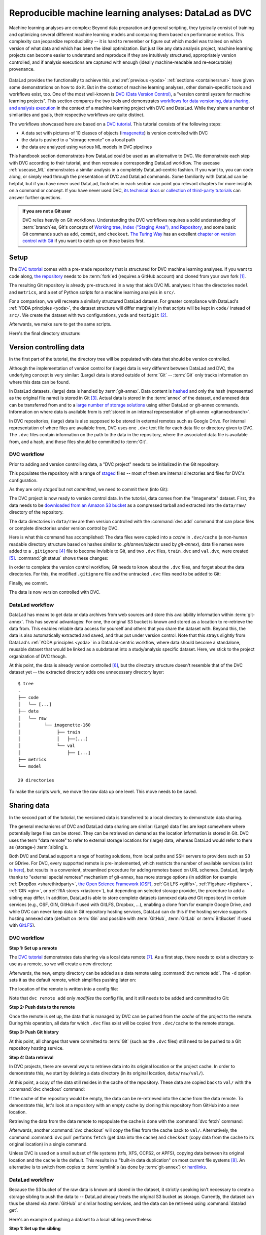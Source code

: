 .. _dvc:

Reproducible machine learning analyses: DataLad as DVC
------------------------------------------------------

Machine learning analyses are complex:
Beyond data preparation and general scripting, they typically consist of training and optimizing several different machine learning models and comparing them based on performance metrics.
This complexity can jeopardize reproducibility -- it is hard to remember or figure out which model was trained on which version of what data and which has been the ideal optimization.
But just like any data analysis project, machine learning projects can become easier to understand and reproduce if they are intuitively structured, appropriately version controlled, and if analysis executions are captured with enough (ideally machine-readable and re-executable) provenance.

.. figure:: ../artwork/src/ML.svg

DataLad provides the functionality to achieve this, and :ref:`previous <yoda>` :ref:`sections <containersrun>` have given some demonstrations on how to do it.
But in the context of machine learning analyses, other domain-specific tools and workflows exist, too.
One of the most well-known is `DVC (Data Version Control) <https://dvc.org/>`__, a "version control system for machine learning projects".
This section compares the two tools and demonstrates `workflows for data versioning, data sharing, and analysis execution <https://realpython.com/python-data-version-control/>`_ in the context of a machine learning project with DVC and DataLad.
While they share a number of similarities and goals, their respective workflows are quite distinct.

The workflows showcased here are based on a `DVC tutorial <https://realpython.com/python-data-version-control/>`__.
This tutorial consists of the following steps:

- A data set with pictures of 10 classes of objects (`Imagenette <https://github.com/fastai/imagenette>`_) is version controlled with DVC
- the data is pushed to a "storage remote" on a local path
- the data are analyzed using various ML models in DVC pipelines

This handbook section demonstrates how DataLad could be used as an alternative to DVC.
We demonstrate each step with DVC according to their tutorial, and then recreate a corresponding DataLad workflow.
The usecase :ref:`usecase_ML` demonstrates a similar analysis in a completely DataLad-centric fashion.
If you want to, you can code along, or simply read through the presentation of DVC and DataLad commands.
Some familiarity with DataLad can be helpful, but if you have never used DataLad, footnotes in each section can point you relevant chapters for more insights on a command or concept.
If you have never used DVC, `its technical docs <https://dvc.org/doc/command-reference>`_ or `collection of third-party tutorials <https://github.com/iterative/dvc.org/issues/1749>`_ can answer further questions.

.. admonition:: If you are not a Git user

   DVC relies heavily on Git workflows.
   Understanding the DVC workflows requires a solid understanding of :term:`branch`\es, Git's concepts of `Working tree, Index ("Staging Area"), and Repository <https://git-scm.com/book/en/v2/Git-Basics-Recording-Changes-to-the-Repository>`_, and some basic Git commands such as ``add``, ``commit``, and ``checkout``.
   `The Turing Way <https://the-turing-way.netlify.app/welcome.html>`_ has an excellent `chapter on version control with Git <https://the-turing-way.netlify.app/reproducible-research/vcs.html>`_ if you want to catch up on those basics first.

.. gitusernote::

   Be mindful: DVC (as DataLad) comes with a range of commands and concepts that have the same names, but differ in functionality to their Git namesake.
   Make sure to read the `DVC documentation <https://dvc.org/doc/command-reference>`_ for each command to get more information on what it does.

Setup
^^^^^

The `DVC tutorial <https://realpython.com/python-data-version-control/>`_ comes with a pre-made repository that is structured for DVC machine learning analyses. If you want to code along, `the repository <https://github.com/datalad-handbook/data-version-control.git>`_ needs to be :term:`fork`\ed (requires a GitHub account) and cloned from your own fork [#f1]_.

.. runrecord:: _examples/DL-101-168-101
   :workdir: DVCvsDL
   :language: console

   ### DVC
   # please clone this repository from your own fork when coding along
   $ git clone https://github.com/datalad-handbook/data-version-control DVC

.. only:: adminmode

    We need to reconfigure the remote origin to a local push target to simulate pushing back.
    First, rename origin:

    .. runrecord:: _examples/DL-101-168-102a
       :language: console
       :workdir: DVCvsDL/DVC

       $ git remote rename origin github

    Then, create a local pushtarget under the remote name origin

    .. runrecord:: _examples/DL-101-168-102b
       :language: console

       $ python3 /home/me/makepushtarget.py '/home/me/DVCvsDL/DVC' 'origin' '/home/me/pushes/data-version-control' True True

The resulting Git repository is already pre-structured in a way that aids DVC ML analyses: It has the directories ``model`` and ``metrics``, and a set of Python scripts for a machine learning analysis in ``src/``.

.. runrecord:: _examples/DL-101-168-102
   :workdir: DVCvsDL
   :language: console

   ### DVC
   $ tree DVC

For a comparison, we will recreate a similarly structured DataLad dataset.
For greater compliance with DataLad's :ref:`YODA principles <yoda>`, the dataset structure will differ marginally in that scripts will be kept in ``code/`` instead of ``src/``.
We create the dataset with two configurations, ``yoda`` and ``text2git`` [#f2]_.

.. runrecord:: _examples/DL-101-168-103
   :workdir: DVCvsDL
   :language: console

   ### DVC-DataLad
   $ datalad create -c text2git -c yoda DVC-DataLad
   $ cd DVC-DataLad
   $ mkdir -p data/{raw,prepared} model metrics

Afterwards, we make sure to get the same scripts.

.. runrecord:: _examples/DL-101-168-104
   :workdir: DVCvsDL/DVC-DataLad
   :language: console

   ### DVC-DataLad
   # get the scripts
   $ datalad download-url -m "download scripts for ML analysis" \
     https://raw.githubusercontent.com/datalad-handbook/data-version-control/master/src/{train,prepare,evaluate}.py \
     -O 'code/'

Here's the final directory structure:

.. runrecord:: _examples/DL-101-168-105
   :workdir: DVCvsDL/DVC-DataLad
   :language: console

   ### DVC-DataLad
   $ tree

.. findoutmore:: Required software for coding along

   In order to code along, `DVC <https://dvc.org/doc/install>`__, `scikit-learn <https://scikit-learn.org/stable/>`_, `scikit-image <https://scikit-image.org/>`_, `pandas <https://pandas.pydata.org/>`_, and `numpy <https://numpy.org/>`_ are required.
   All tools are available via `pip <https://pypi.org/project/pip/>`_ or `conda <https://docs.conda.io/en/latest/>`_.
   We recommend to install them in a `virtual environment <https://realpython.com/python-data-version-control/#set-up-your-working-environment>`_ -- the DVC tutorial has `step-by-step instructions <https://realpython.com/python-data-version-control/#set-up-your-working-environment>`_.

Version controlling data
^^^^^^^^^^^^^^^^^^^^^^^^

In the first part of the tutorial, the directory tree will be populated with data that should be version controlled.

Although the implementation of version control for (large) data is very different between DataLad and DVC, the underlying concept is very similar:
(Large) data is stored outside of :term:`Git` -- :term:`Git` only tracks information on where this data can be found.

In DataLad datasets, (large) data is handled by :term:`git-annex`.
Data content is `hashed <https://en.wikipedia.org/wiki/Hash_function>`_ and only the hash (represented as the original file name) is stored in Git [#f3]_.
Actual data is stored in the :term:`annex` of the dataset, and annexed data can be transferred from and to a `large number of storage solutions <https://git-annex.branchable.com/special_remotes/>`_ using either DataLad or git-annex commands.
Information on where data is available from is :ref:`stored in an internal representation of git-annex <gitannexbranch>`.

In DVC repositories, (large) data is also supposed to be stored in external remotes such as Google Drive.
For internal representation of where files are available from, DVC uses one ``.dvc`` text file for each data file or directory given to DVC.
The ``.dvc`` files contain information on the path to the data in the repository, where the associated data file is available from, and a hash, and those files should be committed to :term:`Git`.


DVC workflow
""""""""""""

Prior to adding and version controlling data, a "DVC project" needs to be initialized in the Git repository:

.. runrecord:: _examples/DL-101-168-106
   :workdir: DVCvsDL/DVC-DataLad
   :language: console

   ### DVC
   $ cd ../DVC
   $ dvc init

This populates the repository with a range of `staged <https://git-scm.com/book/en/v2/Git-Basics-Recording-Changes-to-the-Repository>`_ files -- most of them are internal directories and files for DVC's configuration.

.. runrecord:: _examples/DL-101-168-107
   :workdir: DVCvsDL/DVC
   :language: console

   ### DVC
   $ git status

As they are only *staged* but not *committed*, we need to commit them (into Git):

.. runrecord:: _examples/DL-101-168-108
   :workdir: DVCvsDL/DVC
   :language: console

   ### DVC
   $ git commit -m "initialize dvc"

The DVC project is now ready to version control data.
In the tutorial, data comes from the "Imagenette" dataset.
First, the data needs to be `downloaded from an Amazon S3 bucket <https://s3.amazonaws.com/fast-ai-imageclas/imagenette2-160.tgz>`_ as a compressed tarball and extracted into the ``data/raw/`` directory of the repository.

.. runrecord:: _examples/DL-101-168-109
   :workdir: DVCvsDL/DVC
   :language: console

   ### DVC
   # download the data
   $ curl -s https://s3.amazonaws.com/fast-ai-imageclas/imagenette2-160.tgz \
             -O imagenette2-160.tgz
   # extract it
   $ tar -xzf imagenette2-160.tgz
   # move it into the directories
   $ cp -r imagenette2-160/train data/raw/
   $ cp -r imagenette2-160/val data/raw/
   # remove the archive and extracted folder
   $ rm -rf imagenette2-160
   $ rm imagenette2-160.tgz


The data directories in ``data/raw`` are then version controlled with the :command:`dvc add` command that can place files or complete directories under version control by DVC.

.. runrecord:: _examples/DL-101-168-110
   :workdir: DVCvsDL/DVC
   :language: console

   ### DVC
   $ dvc add data/raw/train
   $ dvc add data/raw/val

Here is what this command has accomplished:
The data files were copied into a *cache* in ``.dvc/cache`` (a non-human readable directory structure based on hashes similar to `.git/annex/objects` used by `git-annex`), data file names were added to a ``.gitignore`` [#f4]_ file to become invisible to Git, and two ``.dvc`` files, ``train.dvc`` and ``val.dvc``, were created [#f5]_.
:command:`git status` shows these changes:

.. runrecord:: _examples/DL-101-168-111
   :workdir: DVCvsDL/DVC
   :language: console

   ### DVC
   $ git status

In order to complete the version control workflow, Git needs to know about the ``.dvc`` files, and forget about the data directories.
For this, the modified ``.gitignore`` file and the untracked ``.dvc`` files need to be added to Git:

.. runrecord:: _examples/DL-101-168-112
   :workdir: DVCvsDL/DVC
   :language: console

   ### DVC
   $ git add --all

Finally, we commit.

.. runrecord:: _examples/DL-101-168-113
   :workdir: DVCvsDL/DVC
   :language: console

   ### DVC
   $ git commit -m "control data with DVC"

The data is now version controlled with DVC.

.. findoutmore:: How does DVC represent modifications to data?

    When adding data directories, they (i.e., the complete directory) are hashed, and this hash is stored in the respective ``.dvc`` file.
    If any file in the directory changes, this hash would change, and the :command:`dvc status` command would report the directory to be "changed".
    To demonstrate this, we pretend to accidentally delete a single file::

       # if one or more files in the val/ data changes, dvc status reports a change
       $ dvc status
       data/raw/val.dvc:
           changed outs:
               modified:           data/raw/val

    **Important**: Detecting a data modification **requires** the :command:`dvc status` command -- :command:`git status` will not be able to detect changes as this directory as it is git-ignored!

DataLad workflow
""""""""""""""""

DataLad has means to get data or data archives from web sources and store this availability information within :term:`git-annex`.
This has several advantages:
For one, the original S3 bucket is known and stored as a location to re-retrieve the data from.
This enables reliable data access for yourself and others that you share the dataset with.
Beyond this, the data is also automatically extracted and saved, and thus put under version control.
Note that this strays slightly from DataLad's :ref:`YODA principles <yoda>` in a DataLad-centric workflow, where data should become a standalone, reusable dataset that would be linked as a subdataset into a study/analysis specific dataset.
Here, we stick to the project organization of DVC though.


.. runrecord:: _examples/DL-101-168-114
   :workdir: DVCvsDL/DVC
   :language: console

   ### DVC-DataLad
   $ cd ../DVC-DataLad
   # Requires >= 0.13.4!
   $ datalad download-url \
     --archive \
     --message "Download Imagenette dataset" \
     'https://s3.amazonaws.com/fast-ai-imageclas/imagenette2-160.tgz' \
     -O 'data/raw/'

At this point, the data is already version controlled [#f6]_, but the directory structure doesn't resemble that of the DVC dataset yet -- the extracted directory adds one unnecessary directory layer::

    $ tree
    .
    ├── code
    │   └── [...]
    ├── data
    │   └── raw
    │         └── imagenette-160
    │              ├── train
    │              │   ├──[...]
    │              └── val
    │                  ├── [...]
    ├── metrics
    └── model

    29 directories

To make the scripts work, we move the raw data up one level.
This move needs to be saved.

.. runrecord:: _examples/DL-101-168-115
   :workdir: DVCvsDL/DVC-DataLad
   :language: console
   :lines: 1-3, 26792-26796

   ### DVC-DataLad
   $ mv data/raw/imagenette2-160/* data/raw/ && rmdir data/raw/imagenette2-160
   $ datalad save -m "Move data into preferred locations"

.. findoutmore:: How does DataLad represent modifications to data?

    As DataLad always tracks files individually, :command:`datalad status` (or, alternatively, :command:`git status` or :command:`git annex status`) will show modifications on the level of individual files::

        $ datalad status
          deleted: /home/me/DVCvsDL/DVC-DataLad/data/raw/val/n01440764/n01440764_12021.JPEG (symlink)

        $ git status
          On branch master
          Your branch is ahead of 'origin/master' by 2 commits.
            (use "git push" to publish your local commits)

          Changes not staged for commit:
            (use "git add/rm <file>..." to update what will be committed)
            (use "git restore <file>..." to discard changes in working directory)
              deleted:    data/raw/val/n01440764/n01440764_12021.JPEG

        $ git annex status
          D data/raw/val/n01440764/n01440764_12021.JPEG


Sharing data
^^^^^^^^^^^^

In the second part of the tutorial, the versioned data is transferred to a local directory to demonstrate data sharing.

The general mechanisms of DVC and DataLad data sharing are similar: (Large) data files are kept somewhere where potentially large files can be stored. They can be retrieved on demand as the location information is stored in Git.
DVC uses the term "data remote" to refer to external storage locations for (large) data, whereas DataLad would refer to them as (storage-) :term:`sibling`\s.

Both DVC and DataLad support a range of hosting solutions, from local paths and SSH servers to providers such as S3 or GDrive.
For DVC, every supported remote is pre-implemented, which restricts the number of available services (a list is `here <https://dvc.org/doc/command-reference/remote/add>`_), but results in a convenient, streamlined procedure for adding remotes based on URL schemes.
DataLad, largely thanks to "external special remotes" mechanism of git-annex, has more storage options (in addition for example :ref:`DropBox <sharethirdparty>`, `the Open Science Framework (OSF) <http://docs.datalad.org/projects/osf/en/latest/>`_, :ref:`Git LFS <gitlfs>`, :ref:`Figshare <figshare>`, :ref:`GIN <gin>`, or :ref:`RIA stores <riastore>`), but depending on selected storage provider, the procedure to add a sibling may differ.
In addition, DataLad is able to store complete datasets (annexed data *and* Git repository) in certain services (e.g., OSF, GIN, GitHub if used with GitLFS, Dropbox, ...), enabling a clone from for example Google Drive, and while DVC can never keep data in Git repository hosting services, DataLad can do this if the hosting service supports hosting annexed data (default on :term:`Gin` and possible with :term:`GitHub`, :term:`GitLab` or :term:`BitBucket` if used with `GitLFS <https://git-lfs.github.com/>`_).


DVC workflow
""""""""""""

**Step 1: Set up a remote**


The `DVC tutorial <https://realpython.com/python-data-version-control>`__ demonstrates data sharing via a local data remote [#f7]_.
As a first step, there needs to exist a directory to use as a remote, so we will create a new directory:

.. runrecord:: _examples/DL-101-168-120
   :workdir: DVCvsDL/DVC-DataLad
   :language: console

   ### DVC
   # go back to DVC (we were in DVC-Datalad)
   $ cd ../DVC
   # create a directory somewhere else
   $ mkdir ../dvc-remote

Afterwards, the new, empty directory can be added as a data remote using :command:`dvc remote add`.
The ``-d`` option sets it as the default remote, which simplifies pushing later on:

.. runrecord:: _examples/DL-101-168-121
   :workdir: DVCvsDL/DVC
   :language: console

   ### DVC
   $ dvc remote add -d remote_storage ../dvc_remote

The location of the remote is written into a config file:

.. runrecord:: _examples/DL-101-168-122
   :workdir: DVCvsDL/DVC
   :language: console

   ### DVC
   $ cat .dvc/config

Note that ``dvc remote add`` only *modifies* the config file, and it still needs to be added and committed to Git:

.. runrecord:: _examples/DL-101-168-123
   :workdir: DVCvsDL/DVC
   :language: console

   ### DVC
   $ git status

.. runrecord:: _examples/DL-101-168-124
   :workdir: DVCvsDL/DVC
   :language: console

   ### DVC
   $ git add .dvc/config
   $ git commit -m "add local remote"

.. gitusernote::

   The DVC and Git concepts of a "remote" are related, but not identical.
   Therefore, DVC remotes are invisible to :command:`git remote`, and likewise, Git :term:`remote`\s are invisible to the :command:`dvc remote list` command.

**Step 2: Push data to the remote**

Once the remote is set up, the data that is managed by DVC can be pushed from the *cache* of the project to the remote.
During this operation, all data for which ``.dvc`` files exist will be copied from ``.dvc/cache`` to the remote storage.

.. runrecord:: _examples/DL-101-168-125
   :workdir: DVCvsDL/DVC
   :language: console

   ### DVC
   $ dvc push

**Step 3: Push Git history**

At this point, all changes that were committed to :term:`Git` (such as the ``.dvc`` files) still need to be pushed to a Git repository hosting service.

.. runrecord:: _examples/DL-101-168-126
   :workdir: DVCvsDL/DVC
   :language: console

   ### DVC
   # this will only work if you have cloned from your own fork
   $ git push origin master

**Step 4: Data retrieval**

In DVC projects, there are several ways to retrieve data into its original location or the project cache.
In order to demonstrate this, we start by deleting a data directory (in its original location, ``data/raw/val/``).

.. runrecord:: _examples/DL-101-168-127
   :workdir: DVCvsDL/DVC
   :language: console

   ### DVC
   $ rm -rf data/raw/val

.. gitusernote::

   Do note that this deletion would not be detected by :command:`git status` -- you have to use :command:`dvc status` instead.

At this point, a copy of the data still resides in the cache of the repository.
These data are copied back to ``val/`` with the :command:`dvc checkout` command:

.. runrecord:: _examples/DL-101-168-128
   :workdir: DVCvsDL/DVC
   :language: console

   ### DVC
   $ dvc checkout data/raw/val.dvc

If the cache of the repository would be empty, the data can be re-retrieved into the cache from the data remote.
To demonstrate this, let's look at a repository with an empty cache by cloning this repository from GitHub into a new location.

.. runrecord:: _examples/DL-101-168-129
   :workdir: DVCvsDL/DVC
   :language: console
   :realcommand: cd ../ && git clone /home/me/pushes/data-version-control DVC-2

   ### DVC
   # clone the repo into a new location for demonstration purposes:
   $ cd ../
   $ git clone https://github.com/datalad-handbook/data-version-control DVC-2

Retrieving the data from the data remote to repopulate the cache is done with the :command:`dvc fetch` command:

.. runrecord:: _examples/DL-101-168-130
   :workdir: DVCvsDL
   :language: console

   ### DVC
   $ cd DVC-2
   $ dvc fetch data/raw/val.dvc

Afterwards, another :command:`dvc checkout` will copy the files from the cache back to ``val/``.
Alternatively, the command :command:`dvc pull` performs ``fetch`` (get data into the cache) and ``checkout`` (copy data from the cache to its original location) in a single command.

Unless DVC is used on a small subset of file systems (trfs, XFS, OCFS2, or APFS), copying data between its original location and the cache is the default.
This results in a "built-in data duplication" on most current file systems [#f8]_.
An alternative is to switch from copies to :term:`symlink`\s (as done by :term:`git-annex`) or `hardlinks <https://en.wikipedia.org/wiki/Hard_link>`_.


DataLad workflow
""""""""""""""""

Because the S3 bucket of the raw data is known and stored in the dataset, it strictly speaking isn't necessary to create a storage sibling to push the data to -- DataLad already treats the original S3 bucket as storage.
Currently, the dataset can thus be shared via :term:`GitHub` or similar hosting services, and the data can be retrieved using :command:`datalad get`.

.. findoutmore:: Really?

   Sure.
   Let's demonstrate this.
   First, we create a sibling on GitHub for this dataset and push its contents to the sibling:

   .. code-block:: bash

      ### DVC-DataLad
      $ cd ../DVC-DataLad
      $ datalad create-sibling-github DVC-DataLad --github-organization datalad-handbook
      [INFO   ] Successfully obtained information about organization datalad-handbook using UserPassword(name='github', url='https://github.com/login') credential
       .: github(-) [https://github.com/datalad-handbook/DVC-DataLad.git (git)]
       'https://github.com/datalad-handbook/DVC-DataLad.git' configured as sibling 'github' for Dataset(/home/me/DVCvsDL/DVC-DataLad)
      $ datalad push --to github
        Update availability for 'github': [...] [00:00<00:00, 28.9k Steps/s]Username for 'https://github.com': <user>
        Password for 'https://adswa@github.com': <password>
        publish(ok): /home/me/DVCvsDL/DVC-DataLad (dataset) [refs/heads/master->github:refs/heads/master [new branch]]
        publish(ok): /home/me/DVCvsDL/DVC-DataLad (dataset) [refs/heads/git-annex->github:refs/heads/git-annex [new branch]]


   Next, we can clone this dataset, and retrieve the files:

   .. runrecord:: _examples/DL-101-168-131
      :workdir: DVCvsDL
      :language: console

      ### DVC-DataLad
      # outside of a dataset
      $ datalad clone https://github.com/datalad-handbook/DVC-DataLad.git DVC-DataLad-2
      $ cd DVC-DataLad-2

   .. runrecord:: _examples/DL-101-168-132
      :workdir: DVCvsDL/DVC-DataLad-2
      :language: console
      :lines: 1-4, 3930-3932

      ### DVC-DataLad
      $ datalad get data/raw/val

   The data was retrieved by re-downloading the original archive from S3 and extracting the required files.


Here's an example of pushing a dataset to a local sibling nevertheless:

**Step 1: Set up the sibling**

The easiest way to share data is via a local sibling [#f7]_.
This won't share only annexed data, but it instead will push everything, including the Git aspect of the dataset.
First, we need to create a local sibling:

.. runrecord:: _examples/DL-101-168-140
   :workdir: DVCvsDL
   :language: console

   ### DVC-DataLad
   $ cd DVC-DataLad
   $ datalad create-sibling --name my-sibling ../datalad-sibling

**Step 2: Push the data**

Afterwards, the dataset contents can be pushed using :command:`datalad push`.

.. runrecord:: _examples/DL-101-168-141
   :workdir: DVCvsDL/DVC-DataLad
   :language: console

   ### DVC-DataLad
   $ datalad push --to my-sibling

This pushed all of the annexed data and the Git history of the dataset.

**Step 3: Retrieve the data**

The data in the dataset (complete directories or individual files) can be dropped using :command:`datalad drop`, and reobtained using :command:`datalad get`.

.. runrecord:: _examples/DL-101-168-142
   :workdir: DVCvsDL/DVC-DataLad
   :language: console
   :lines: 1-2, 3928-3930

   ### DVC-DataLad
   $ datalad drop data/raw/val

.. runrecord:: _examples/DL-101-168-143
   :workdir: DVCvsDL/DVC-DataLad
   :language: console
   :lines: 1-2, 3928-3930

   ### DVC-DataLad
   $ datalad get data/raw/val

Data analysis
^^^^^^^^^^^^^

DVC is tuned towards machine learning analyses and comes with convenience commands and workflow management to build, compare, and reproduce machine learning pipelines.
The tutorial therefore runs an SGD classifier and a random forrest classifier on the data and compares the two models.
For this, the pre-existing preparation, training, and evaluation scripts are used on the data we have downloaded and version controlled in the previous steps.
DVC has means to transform such a structured ML analysis into a workflow, reproduce this workflow on demand, and compare it across different models or parametrizations.

In this general overview, we will only rush through the analysis:
In short, it consists of three steps, each associated with a script.
``src/prepare.py`` creates two ``.csv`` files with mappings of file names in ``train/`` and ``val/`` to image categories.
Later, these files will be used to train and test the classifiers.
``src/train.py`` loads the training CSV file prepared in the previous stage, trains a classifier on the training data, and saves the classifier into the ``model/`` directory as ``model.joblib``.
The final script, ``src/evaluate.py`` is used to evaluate the trained classifier on the validation data and write the accuracy of the classification into the file ``metrics/accuracy.json``.
There are more detailed insights and explanations of the actual analysis code in the `Tutorial <https://realpython.com/python-data-version-control>`_ if you're interested in finding out more.

For workflow management, DVC has the concept of a "DVC pipeline".
A pipeline consists of multiple stages and is executed using a :command:`dvc run` command.
Each stage has three components: "deps", "outs", and "command".
Each of the scripts in the repository will be represented by a stage in the DVC pipeline.

DataLad does not have any workflow management functions.
The closest to it are :command:`datalad run` to record any command execution or analysis, :command:`datalad rerun` to recompute such an analysis, and :command:`datalad containers-run` to perform and record a command execution or analysis inside of a tracked software container [#f10]_.

DVC workflow
""""""""""""

**Model 1: SGD classifier**

Each model will be analyzed in a different branch of the repository.
Therefore, we start by creating a new branch.

.. runrecord:: _examples/DL-101-168-150
   :workdir: DVCvsDL/DVC-DataLad
   :language: console

   ### DVC
   $ cd ../DVC
   $ git checkout -b sgd-pipeline

The first stage in the pipeline is data preparation (performed by the script ``prepare.py``).
The following command sets up the stage:

.. runrecord:: _examples/DL-101-168-151
   :workdir: DVCvsDL/DVC
   :language: console

   ### DVC
   $ dvc run -n prepare \
     -d src/prepare.py -d data/raw \
     -o data/prepared/train.csv -o data/prepared/test.csv \
     python src/prepare.py

The ``-n`` parameter gives the stage a name, the ``-d`` parameter passes the dependencies -- the raw data -- to the command, and the ``-o`` parameter defines the outputs of the command -- the CSV files that ``prepare.py`` will create.
``python src/prepare.py`` is the command that will be executed in the stage.

The resulting changes can be added to Git:

.. runrecord:: _examples/DL-101-168-152
   :workdir: DVCvsDL/DVC
   :language: console

   ### DVC
   $ git add dvc.yaml data/prepared/.gitignore dvc.lock

This command runs the command, and also creates two `YAML <https://en.wikipedia.org/wiki/YAML>`_ files, ``dvc.yaml`` and ``dvc.lock``.
They contain the pipeline description, which currently comprises of the first stage:

.. runrecord:: _examples/DL-101-168-153
   :workdir: DVCvsDL/DVC
   :language: console

   ### DVC
   $ cat dvc.yaml

The lock file tracks the versions of all relevant files via MD5 hashes.
This allows DVC to track all dependencies and outputs and detect if any of these files change.

.. runrecord:: _examples/DL-101-168-154
   :workdir: DVCvsDL/DVC
   :language: console

   ### DVC
   $ cat dvc.lock

The command also added the results from the stage, ``train.csv`` and ``test.csv`` into a ``.gitignore`` file.

The next pipeline stage is training, in which ``train.py`` will be used to train a classifier on the data.
Initially, this classifier is an SGD classifier.
The following command sets it up:

.. runrecord:: _examples/DL-101-168-155
   :workdir: DVCvsDL/DVC
   :language: console

   $ dvc run -n train \
      -d src/train.py -d data/prepared/train.csv \
      -o model/model.joblib \
      python src/train.py

Afterwards, ``train.py`` has been executed, and the pipelines have been updated with a second stage.
The resulting changes can be added to Git:

.. runrecord:: _examples/DL-101-168-156
   :workdir: DVCvsDL/DVC
   :language: console

   ### DVC
   $ git add dvc.yaml model/.gitignore dvc.lock

Finally, we create the last stage, model evaluation.
The following command sets it up:

.. runrecord:: _examples/DL-101-168-157
   :workdir: DVCvsDL/DVC
   :language: console

   $ dvc run -n evaluate \
            -d src/evaluate.py -d model/model.joblib \
            -M metrics/accuracy.json \
            python src/evaluate.py

.. runrecord:: _examples/DL-101-168-158
   :workdir: DVCvsDL/DVC
   :language: console

   ### DVC
   $ git add dvc.yaml dvc.lock

Instead of "outs", this final stage uses the ``-M`` flag to denote a "metric".
This type of flag can be used if floating-point or integer values that summarize model performance (e.g. accuracies, receiver operating characteristics, or area under the curve values) are saved in hierarchical files (JSON, YAML).
DVC can then read from these files to display model performances and comparisons:

.. runrecord:: _examples/DL-101-168-159
   :workdir: DVCvsDL/DVC
   :language: console

   ### DVC
   $ dvc metrics show

The complete pipeline now consists of preparation, training, and evaluation.
It now needs to be committed, tagged, and pushed:

.. runrecord:: _examples/DL-101-168-160
   :workdir: DVCvsDL/DVC
   :language: console

   ### DVC
   $ git add --all
   $ git commit -m "Add SGD pipeline"
   $ dvc commit
   $ git push --set-upstream origin sgd-pipeline
   $ git tag -a sgd-pipeline -m "Trained SGD as DVC pipeline."
   $ git push origin --tags
   $ dvc push

**Model 2: random forrest classifier**

In order to explore a second model, a random forrest classifier, we start with a new branch.

.. runrecord:: _examples/DL-101-168-161
   :workdir: DVCvsDL/DVC
   :language: console

   ### DVC
   $ git checkout -b random_forrest

To switch from SGD to a random forrest classifier, a few lines of code within ``train.py`` need to be changed.
The following `here doc <https://en.wikipedia.org/wiki/Here_document>`_ changes the script accordingly (changes are highlighted):

.. runrecord:: _examples/DL-101-168-162
   :workdir: DVCvsDL/DVC
   :language: console
   :emphasize-lines: 10, 37-38

   ### DVC
   $ cat << EOT >| src/train.py
   from joblib import dump
   from pathlib import Path

   import numpy as np
   import pandas as pd
   from skimage.io import imread_collection
   from skimage.transform import resize
   from sklearn.ensemble import RandomForestClassifier

   def load_images(data_frame, column_name):
       filelist = data_frame[column_name].to_list()
       image_list = imread_collection(filelist)
       return image_list

   def load_labels(data_frame, column_name):
       label_list = data_frame[column_name].to_list()
       return label_list

   def preprocess(image):
       resized = resize(image, (100, 100, 3))
       reshaped = resized.reshape((1, 30000))
       return reshaped

   def load_data(data_path):
       df = pd.read_csv(data_path)
       labels = load_labels(data_frame=df, column_name="label")
       raw_images = load_images(data_frame=df, column_name="filename")
       processed_images = [preprocess(image) for image in raw_images]
       data = np.concatenate(processed_images, axis=0)
       return data, labels

   def main(repo_path):
       train_csv_path = repo_path / "data/prepared/train.csv"
       train_data, labels = load_data(train_csv_path)
       rf = RandomForestClassifier()
       trained_model = rf.fit(train_data, labels)
       dump(trained_model, repo_path / "model/model.joblib")

   if __name__ == "__main__":
       repo_path = Path(__file__).parent.parent
       main(repo_path)
   EOT

Afterwards, since ``train.py`` is changed, :command:`dvc status` will realize that one dependency of the pipeline stage "train" has changed:


.. runrecord:: _examples/DL-101-168-163
   :workdir: DVCvsDL/DVC
   :language: console

   ### DVC
   $ dvc status

Since the code change (stage 2) will likely affect the metric (stage 3), its best to reproduce the whole chain.
You can reproduce a complete DVC pipeline file with the :command:`dvc repro <stagename>` command:

.. runrecord:: _examples/DL-101-168-164
   :workdir: DVCvsDL/DVC
   :language: console

   ### DVC
   $ dvc repro evaluate

DVC checks the dependencies of the pipeline and re-executes commands that need to be executed again.
Compared to the branch ``sgd_pipeline``, the workspace in the current ``random_forrest`` branch contains a changed script (``src/train.py``), a changed trained classifier (``model/model.joblib``), and a changed metric (``metric/accuracy.json``).
All these changes need to be committed, tagged, and pushed now.

.. runrecord:: _examples/DL-101-168-165
   :workdir: DVCvsDL/DVC
   :language: console

   ### DVC
   $ git add --all
   $ git commit -m "Train Random Forrest classifier"
   $ dvc commit
   $ git push --set-upstream origin random-forest
   $ git tag -a random-forest -m "Random Forest classifier with 80.99% accuracy."
   $ git push origin --tags
   $ dvc push

At this point, you can compare metrics across multiple tags:

.. runrecord:: _examples/DL-101-168-166
   :workdir: DVCvsDL/DVC
   :language: console

   ### DVC
   $ dvc metrics show -T

Done!

DataLad workflow
""""""""""""""""

For a direct comparison to DVC, we'll try to mimic the DVC workflow as closely as it is possible with DataLad.

**Model 1: SGD classifier**

.. runrecord:: _examples/DL-101-168-170
   :workdir: DVCvsDL/DVC
   :language: console

   ### DVC-DataLad
   $ cd ../DVC-DataLad

As there is no workflow manager in DataLad [#f9]_, each script execution needs to be done separately.
To record the execution, get all relevant inputs, and recompute outputs at later points, we can set up a :command:`datalad run` call [#f10]_.
Later on, we can rerun a range of :command:`datalad run` calls at once to recompute the relevant aspects of the analysis.
To harmonize execution and to assist with reproducibility of the results, we generally recommend to create a container (Docker or Singularity), add it to the repository as well, and use :command:`datalad containers-run` call [#f11]_ and have that reran, but we'll stay basic here.


Let's start with data preparation.
Instead of creating a pipeline stage and giving it a name, we attach a meaningful commit message.

.. runrecord:: _examples/DL-101-168-171
   :workdir: DVCvsDL/DVC-DataLad
   :language: console

   ### DVC-DataLad
   $ datalad run --message "Prepare the train and testing data" \
      --input "data/raw/*" \
      --output "data/prepared/*" \
      python code/prepare.py

The results of this computation are automatically saved and associated with their inputs and command execution.
This information isn't stored in a separate file, but in the Git history, and saved with the commit message we have attached to the :command:`run` command.

To stay close to the DVC tutorial, we will also work with tags to identify analysis versions, but DataLad could also use a range of other identifiers, for example commit hashes, to identify this computation.
As we at this point have set up our data and are ready for the analysis, we will name the first tag "ready-for-analysis".
This can be done with :command:`git tag`, but also with :command:`datalad save`.

.. runrecord:: _examples/DL-101-168-172
   :workdir: DVCvsDL/DVC-DataLad
   :language: console

   ### DVC-DataLad
   $ datalad save --version-tag ready-for-analysis

Let's continue with training by running ``code/train.py`` on the prepared data.

.. runrecord:: _examples/DL-101-168-173
   :workdir: DVCvsDL/DVC-DataLad
   :language: console

   ### DVC-DataLad
   $ datalad run --message "Train an SGD classifier" \
      --input "data/prepared/*" \
      --output "model/model.joblib" \
      python code/train.py

As before, the results of this computations are saved, an the Git history connects computation, results, and inputs.

As a last step, we evaluate the first model:

.. runrecord:: _examples/DL-101-168-174
   :workdir: DVCvsDL/DVC-DataLad
   :language: console

   ### DVC-DataLad
   $ datalad run --message "Evaluate SGD classifier model" \
      --input "model/model.joblib" \
      --output "metrics/accuracy.json" \
      python code/evaluate.py

At this point, the first accuracy metric is saved in ``metrics/accuracy.json``.
Let's add a tag to declare that it belongs to the SGD classifier.

.. runrecord:: _examples/DL-101-168-175
   :workdir: DVCvsDL/DVC-DataLad
   :language: console

   ### DVC-DataLad
   $ datalad save --version-tag SGD

Let's now change the training script to use a random forrest classifier as before:

.. runrecord:: _examples/DL-101-168-176
   :workdir: DVCvsDL/DVC-DataLad
   :language: console
   :emphasize-lines: 10, 38-39

   ### DVC-DataLad
   $ cat << EOT >| code/train.py
   from joblib import dump
   from pathlib import Path

   import numpy as np
   import pandas as pd
   from skimage.io import imread_collection
   from skimage.transform import resize
   from sklearn.ensemble import RandomForestClassifier

   def load_images(data_frame, column_name):
       filelist = data_frame[column_name].to_list()
       image_list = imread_collection(filelist)
       return image_list

   def load_labels(data_frame, column_name):
       label_list = data_frame[column_name].to_list()
       return label_list

   def preprocess(image):
       resized = resize(image, (100, 100, 3))
       reshaped = resized.reshape((1, 30000))
       return reshaped

   def load_data(data_path):
       df = pd.read_csv(data_path)
       labels = load_labels(data_frame=df, column_name="label")
       raw_images = load_images(data_frame=df, column_name="filename")
       processed_images = [preprocess(image) for image in raw_images]
       data = np.concatenate(processed_images, axis=0)
       return data, labels

   def main(repo_path):
       train_csv_path = repo_path / "data/prepared/train.csv"
       train_data, labels = load_data(train_csv_path)
       rf = RandomForestClassifier()
       trained_model = rf.fit(train_data, labels)
       dump(trained_model, repo_path / "model/model.joblib")

   if __name__ == "__main__":
       repo_path = Path(__file__).parent.parent
       main(repo_path)
   EOT

We need to save this change:

.. runrecord:: _examples/DL-101-168-177
   :workdir: DVCvsDL/DVC-DataLad
   :language: console

   $ datalad save -m "Switch to random forrest classification" code/train.py

Afterwards, we can rerun all run records between the tags ``ready-for-analysis`` and ``SGD`` using :command:`datalad rerun`.
We could automatically compute this on a different branch if we wanted to by using the ``branch`` option:

.. runrecord:: _examples/DL-101-168-178
   :workdir: DVCvsDL/DVC-DataLad
   :language: console

   $ datalad rerun --branch="randomforrest" -m "Recompute classification with random forrest classifier" ready-for-analysis..SGD

Done!
The difference in accuracies between models could now for example be compared with a ``git diff``:


.. runrecord:: _examples/DL-101-168-179
   :workdir: DVCvsDL/DVC-DataLad
   :language: console

   $ git diff SGD -- metrics/accuracy.json

Even though there is no one-to-one correspondence between a DVC and a DataLad workflow, a DVC workflow can also be implemented with DataLad.

.. only:: adminmode

   We need to clean up -- reset the state of the "data version control" repo to its original state, force push

   DISABLED, NOT NECESSARY WITH A CHANGE TO A LOCAL PUSH TARGET

   .. runrecord:: _examples/DL-101-168-190
      :workdir: DVCvsDL/DVC
      :language: console

      #$ git checkout master
      #$ git reset --hard b796ba195447268ebc51e20a778fb2db9f11e341
      #$ git push --force origin master
      ## delete the branches and tags
      #$ git push origin :random_forrest :sgd-pipeline
      #$ git tag -d random-forrest sgd-pipeline

Summary
^^^^^^^

DataLad and DVC aim to solve the same problems: Version control data, sharing data, and enabling reproducible analyses.
DataLad provides generic solutions to these issues, while DVC is tuned for machine-learning pipelines.
Despite their similar purpose, the looks, feels and functions of both tools are different, and its a personal decision which one you feel more comfortable with.
Using DVC requires solid knowledge of Git, because DVC workflows heavily rely on effective Git practices, such as branching, tags, and ``.gitignore`` files.
But despite the reliance on Git, DVC barely integrates with Git -- changes done to files in DVC can not be detected by Git and vice versa, DVC and Git aspects of a repository have to be handled in parallel by the user, and DVC and Git have distinct command functions and concepts that nevertheless share the same name.
Thus, DVC users need to master Git *and* DVC workflows and intertwine them correctly.
In return, DVC provides users with workflow management and reporting tuned to machine learning analyses. It also provides a somewhat more lightweight and uniform across operating and file systems approach to "data version control" than git-annex used by DataLad.

.. rubric:: Footnotes


.. [#f1] Instructions on :term:`fork`\ing and cloning the repo are in the README of the repository: `github.com/realpython/data-version-control <https://github.com/realpython/data-version-control>`_.

.. [#f2] The two procedures provide the dataset with useful structures and configurations for its purpose: ``yoda`` creates a dataset structure with a ``code`` directory and makes sure that everything kept in ``code`` will be committed to :term:`Git` (thus allowing for direct sharing of code). ``text2git`` makes sure that any other text file in the dataset will be stored in Git as well. The sections :ref:`text2git` and :ref:`yodaproc` explain the two configurations in detail.

.. [#f3] To re-read about how :term:`git-annex` handles versioning of (large) files, go back to section :ref:`symlink`.

.. [#f4] You can read more about ``.gitignore`` files in the section :ref:`gitignore`

.. [#f5] If you are curious about why data is duplicated in a cache or why the paths to the data are placed into a ``.gitignore`` file, this section in the `DVC tutorial <https://realpython.com/python-data-version-control/#tracking-files>`__ has more insights on the internals of this process.

.. [#f6] The sections :ref:`populate` and :ref:`modify` introduce the concepts of saving and modifying files in DataLad datasets.

.. [#f7] A similar procedure for sharing data on a local file system for DataLad is shown in the chapter :ref:`sharelocal1`.

.. [#f8] In DataLad datasets, data duplication is usually avoided as :term:`git-annex` uses :term:`symlink`\s. Only on file systems that lack support for symlinks or for removing write :term:`permissions` from files (so called "crippled file systems" such as ``/sdcard`` on Android, FAT or NTFS) git-annex needs to duplicate data.

.. [#f9] yet.

.. [#f10] To re-read about :command:`datalad run` and :command:`datalad rerun`, checkout chapter :ref:`chapter_run`.

.. [#f11] To re-read about joining code, execution, data, results and software environment in a re-executable record with :command:`datalad container-run`, checkout section :ref:`containersrun`.

